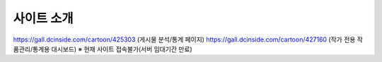 **********
사이트 소개
**********

https://gall.dcinside.com/cartoon/425303 (게시물 분석/통계 페이지)
https://gall.dcinside.com/cartoon/427160 (작가 전용 작품관리/통계용 대시보드)
※ 현재 사이트 접속불가(서버 임대기간 만료)
